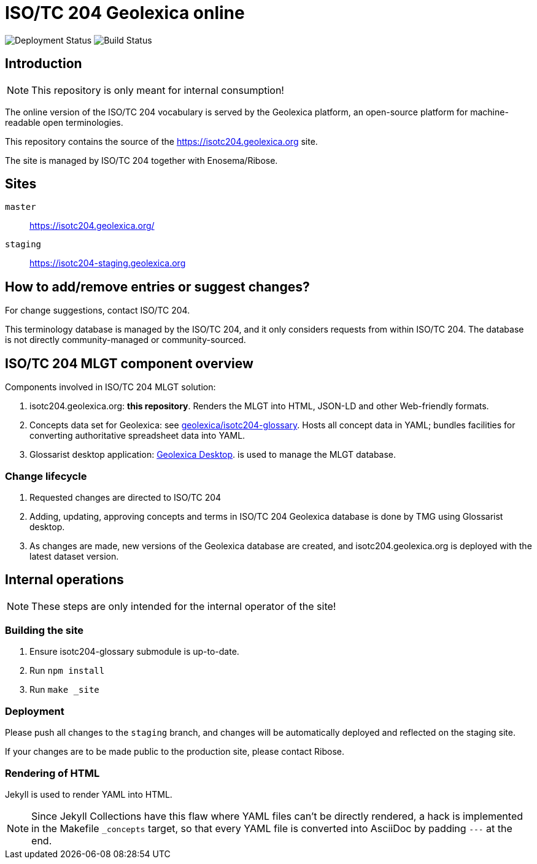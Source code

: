 = ISO/TC 204 Geolexica online

image:https://img.shields.io/github/workflow/status/geolexica/isotc204.geolexica.org/deploy?label=production%20deployment&style=flat-square[Deployment Status]
image:https://img.shields.io/github/workflow/status/geolexica/isotc204.geolexica.org/build?label=build&style=flat-square[Build Status]

== Introduction

NOTE: This repository is only meant for internal consumption!

The online version of the ISO/TC 204 vocabulary is served
by the Geolexica platform, an open-source platform for machine-readable
open terminologies.

This repository contains the source of the https://isotc204.geolexica.org site.

The site is managed by ISO/TC 204 together with Enosema/Ribose.

== Sites

`master`:: https://isotc204.geolexica.org/
`staging`:: https://isotc204-staging.geolexica.org

== How to add/remove entries or suggest changes?

For change suggestions, contact ISO/TC 204.

This terminology database is managed by the ISO/TC 204, and it only considers
requests from within ISO/TC 204. The database is not directly community-managed or community-sourced.


== ISO/TC 204 MLGT component overview

Components involved in ISO/TC 204 MLGT solution:

. isotc204.geolexica.org: **this repository**.
  Renders the MLGT into HTML, JSON-LD and other Web-friendly formats.

. Concepts data set for Geolexica:
  see https://github.com/geolexica/isotc204-glossary[geolexica/isotc204-glossary].
  Hosts all concept data in YAML;
  bundles facilities for converting authoritative spreadsheet data into YAML.

. Glossarist desktop application:
  https://github.com/geolexica/geolexica-desktop[Geolexica Desktop].
  is used to manage the MLGT database.


=== Change lifecycle

. Requested changes are directed to ISO/TC 204

. Adding, updating, approving concepts and terms in ISO/TC 204 Geolexica database
  is done by TMG using Glossarist desktop.

. As changes are made, new versions of the Geolexica database are created,
  and isotc204.geolexica.org is deployed with the latest dataset version.


== Internal operations

NOTE: These steps are only intended for the internal operator of the site!


=== Building the site

. Ensure isotc204-glossary submodule is up-to-date.

. Run `npm install`

. Run `make _site`


=== Deployment

Please push all changes to the `staging` branch, and changes will be automatically deployed and reflected on the staging site.

If your changes are to be made public to the production site, please contact Ribose.


=== Rendering of HTML

Jekyll is used to render YAML into HTML.

NOTE: Since Jekyll Collections have this flaw where YAML files can't be directly
rendered, a hack is implemented in the Makefile `_concepts` target,
so that every YAML file is converted into AsciiDoc by padding `---` at the end.
